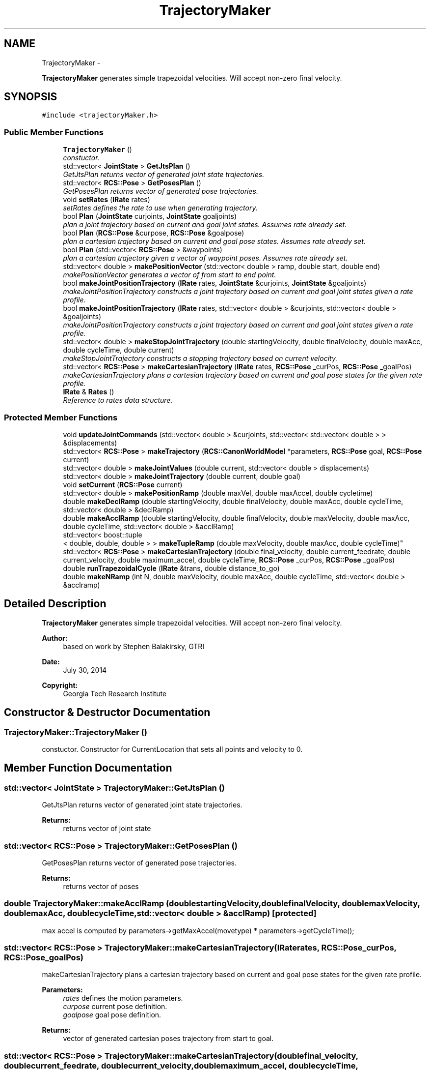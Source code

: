 .TH "TrajectoryMaker" 3 "Fri Apr 15 2016" "CRCL FANUC" \" -*- nroff -*-
.ad l
.nh
.SH NAME
TrajectoryMaker \- 
.PP
\fBTrajectoryMaker\fP generates simple trapezoidal velocities\&. Will accept non-zero final velocity\&.  

.SH SYNOPSIS
.br
.PP
.PP
\fC#include <trajectoryMaker\&.h>\fP
.SS "Public Member Functions"

.in +1c
.ti -1c
.RI "\fBTrajectoryMaker\fP ()"
.br
.RI "\fIconstuctor\&. \fP"
.ti -1c
.RI "std::vector< \fBJointState\fP > \fBGetJtsPlan\fP ()"
.br
.RI "\fIGetJtsPlan returns vector of generated joint state trajectories\&. \fP"
.ti -1c
.RI "std::vector< \fBRCS::Pose\fP > \fBGetPosesPlan\fP ()"
.br
.RI "\fIGetPosesPlan returns vector of generated pose trajectories\&. \fP"
.ti -1c
.RI "void \fBsetRates\fP (\fBIRate\fP rates)"
.br
.RI "\fIsetRates defines the rate to use when generating trajectory\&. \fP"
.ti -1c
.RI "bool \fBPlan\fP (\fBJointState\fP curjoints, \fBJointState\fP goaljoints)"
.br
.RI "\fIplan a joint trajectory based on current and goal joint states\&. Assumes rate already set\&. \fP"
.ti -1c
.RI "bool \fBPlan\fP (\fBRCS::Pose\fP &curpose, \fBRCS::Pose\fP &goalpose)"
.br
.RI "\fIplan a cartesian trajectory based on current and goal pose states\&. Assumes rate already set\&. \fP"
.ti -1c
.RI "bool \fBPlan\fP (std::vector< \fBRCS::Pose\fP > &waypoints)"
.br
.RI "\fIplan a cartesian trajectory given a vector of waypoint poses\&. Assumes rate already set\&. \fP"
.ti -1c
.RI "std::vector< double > \fBmakePositionVector\fP (std::vector< double > ramp, double start, double end)"
.br
.RI "\fImakePositionVector generates a vector of from start to end point\&. \fP"
.ti -1c
.RI "bool \fBmakeJointPositionTrajectory\fP (\fBIRate\fP rates, \fBJointState\fP &curjoints, \fBJointState\fP &goaljoints)"
.br
.RI "\fImakeJointPositionTrajectory constructs a joint trajectory based on current and goal joint states given a rate profile\&. \fP"
.ti -1c
.RI "bool \fBmakeJointPositionTrajectory\fP (\fBIRate\fP rates, std::vector< double > &curjoints, std::vector< double > &goaljoints)"
.br
.RI "\fImakeJointPositionTrajectory constructs a joint trajectory based on current and goal joint states given a rate profile\&. \fP"
.ti -1c
.RI "std::vector< double > \fBmakeStopJointTrajectory\fP (double startingVelocity, double finalVelocity, double maxAcc, double cycleTime, double current)"
.br
.RI "\fImakeStopJointTrajectory constructs a stopping trajectory based on current velocity\&. \fP"
.ti -1c
.RI "std::vector< \fBRCS::Pose\fP > \fBmakeCartesianTrajectory\fP (\fBIRate\fP rates, \fBRCS::Pose\fP _curPos, \fBRCS::Pose\fP _goalPos)"
.br
.RI "\fImakeCartesianTrajectory plans a cartesian trajectory based on current and goal pose states for the given rate profile\&. \fP"
.ti -1c
.RI "\fBIRate\fP & \fBRates\fP ()"
.br
.RI "\fIReference to rates data structure\&. \fP"
.in -1c
.SS "Protected Member Functions"

.in +1c
.ti -1c
.RI "void \fBupdateJointCommands\fP (std::vector< double > &curjoints, std::vector< std::vector< double > > &displacements)"
.br
.ti -1c
.RI "std::vector< \fBRCS::Pose\fP > \fBmakeTrajectory\fP (\fBRCS::CanonWorldModel\fP *parameters, \fBRCS::Pose\fP goal, \fBRCS::Pose\fP current)"
.br
.ti -1c
.RI "std::vector< double > \fBmakeJointValues\fP (double current, std::vector< double > displacements)"
.br
.ti -1c
.RI "std::vector< double > \fBmakeJointTrajectory\fP (double current, double goal)"
.br
.ti -1c
.RI "void \fBsetCurrent\fP (\fBRCS::Pose\fP current)"
.br
.ti -1c
.RI "std::vector< double > \fBmakePositionRamp\fP (double maxVel, double maxAccel, double cycletime)"
.br
.ti -1c
.RI "double \fBmakeDeclRamp\fP (double startingVelocity, double finalVelocity, double maxAcc, double cycleTime, std::vector< double > &declRamp)"
.br
.ti -1c
.RI "double \fBmakeAcclRamp\fP (double startingVelocity, double finalVelocity, double maxVelocity, double maxAcc, double cycleTime, std::vector< double > &acclRamp)"
.br
.ti -1c
.RI "std::vector< boost::tuple
.br
< double, double, double > > \fBmakeTupleRamp\fP (double maxVelocity, double maxAcc, double cycleTime)"
.br
.ti -1c
.RI "std::vector< \fBRCS::Pose\fP > \fBmakeCartesianTrajectory\fP (double final_velocity, double current_feedrate, double current_velocity, double maximum_accel, double cycleTime, \fBRCS::Pose\fP _curPos, \fBRCS::Pose\fP _goalPos)"
.br
.ti -1c
.RI "double \fBrunTrapezoidalCycle\fP (\fBIRate\fP &trans, double distance_to_go)"
.br
.ti -1c
.RI "double \fBmakeNRamp\fP (int N, double maxVelocity, double maxAcc, double cycleTime, std::vector< double > &acclramp)"
.br
.in -1c
.SH "Detailed Description"
.PP 
\fBTrajectoryMaker\fP generates simple trapezoidal velocities\&. Will accept non-zero final velocity\&. 


.PP
\fBAuthor:\fP
.RS 4
based on work by Stephen Balakirsky, GTRI 
.RE
.PP
\fBDate:\fP
.RS 4
July 30, 2014 
.RE
.PP
\fBCopyright:\fP
.RS 4
Georgia Tech Research Institute 
.RE
.PP

.SH "Constructor & Destructor Documentation"
.PP 
.SS "TrajectoryMaker::TrajectoryMaker ()"

.PP
constuctor\&. Constructor for CurrentLocation that sets all points and velocity to 0\&. 
.SH "Member Function Documentation"
.PP 
.SS "std::vector< \fBJointState\fP > TrajectoryMaker::GetJtsPlan ()"

.PP
GetJtsPlan returns vector of generated joint state trajectories\&. 
.PP
\fBReturns:\fP
.RS 4
returns vector of joint state 
.RE
.PP

.SS "std::vector< \fBRCS::Pose\fP > TrajectoryMaker::GetPosesPlan ()"

.PP
GetPosesPlan returns vector of generated pose trajectories\&. 
.PP
\fBReturns:\fP
.RS 4
returns vector of poses 
.RE
.PP

.SS "double TrajectoryMaker::makeAcclRamp (doublestartingVelocity, doublefinalVelocity, doublemaxVelocity, doublemaxAcc, doublecycleTime, std::vector< double > &acclRamp)\fC [protected]\fP"
max accel is computed by parameters->getMaxAccel(movetype) * parameters->getCycleTime(); 
.SS "std::vector< \fBRCS::Pose\fP > TrajectoryMaker::makeCartesianTrajectory (\fBIRate\fPrates, \fBRCS::Pose\fP_curPos, \fBRCS::Pose\fP_goalPos)"

.PP
makeCartesianTrajectory plans a cartesian trajectory based on current and goal pose states for the given rate profile\&. 
.PP
\fBParameters:\fP
.RS 4
\fIrates\fP defines the motion parameters\&. 
.br
\fIcurpose\fP current pose definition\&. 
.br
\fIgoalpose\fP goal pose definition\&. 
.RE
.PP
\fBReturns:\fP
.RS 4
vector of generated cartesian poses trajectory from start to goal\&. 
.RE
.PP

.SS "std::vector< \fBRCS::Pose\fP > TrajectoryMaker::makeCartesianTrajectory (doublefinal_velocity, doublecurrent_feedrate, doublecurrent_velocity, doublemaximum_accel, doublecycleTime, \fBRCS::Pose\fP_curPos, \fBRCS::Pose\fP_goalPos)\fC [protected]\fP"

.SS "double TrajectoryMaker::makeDeclRamp (doublestartingVelocity, doublefinalVelocity, doublemaxAcc, doublecycleTime, std::vector< double > &declRamp)\fC [protected]\fP"
max accel is computed by parameters->getMaxAccel(movetype) * parameters->getCycleTime(); 
.SS "bool TrajectoryMaker::makeJointPositionTrajectory (\fBIRate\fPrates, \fBJointState\fP &curjoints, \fBJointState\fP &goaljoints)"

.PP
makeJointPositionTrajectory constructs a joint trajectory based on current and goal joint states given a rate profile\&. 
.PP
\fBParameters:\fP
.RS 4
\fIrates\fP defines motion characteristics\&. 
.br
\fIcurjoints\fP current joint state definition\&. 
.br
\fIgoaljoints\fP goal joint state definition\&. 
.RE
.PP
\fBReturns:\fP
.RS 4
true if successful joint state trajectory was generated\&. 
.RE
.PP

.SS "bool TrajectoryMaker::makeJointPositionTrajectory (\fBIRate\fPrates, std::vector< double > &curjoints, std::vector< double > &goaljoints)"

.PP
makeJointPositionTrajectory constructs a joint trajectory based on current and goal joint states given a rate profile\&. 
.PP
\fBParameters:\fP
.RS 4
\fIrates\fP defines motion characteristics\&. 
.br
\fIcurjoints\fP double vector of current joint position definition\&. 
.br
\fIgoaljoints\fP double vector of goal joint position definition\&. 
.RE
.PP
\fBReturns:\fP
.RS 4
true if successful joint state trajectory was generated\&. 
.RE
.PP

.SS "std::vector< double > TrajectoryMaker::makeJointTrajectory (doublecurrent, doublegoal)\fC [protected]\fP"

.SS "std::vector< double > TrajectoryMaker::makeJointValues (doublecurrent, std::vector< double >displacements)\fC [protected]\fP"

.SS "double TrajectoryMaker::makeNRamp (intN, doublemaxVelocity, doublemaxAcc, doublecycleTime, std::vector< double > &acclramp)\fC [protected]\fP"

.SS "std::vector< double > TrajectoryMaker::makePositionRamp (doublemaxVel, doublemaxAccel, doublecycletime)\fC [protected]\fP"

.SS "std::vector< double > TrajectoryMaker::makePositionVector (std::vector< double >myramp, doublestart, doubleend)"

.PP
makePositionVector generates a vector of from start to end point\&. 
.PP
\fBParameters:\fP
.RS 4
\fIramp\fP vector of incremental distances up to max velocity attained\&. 
.br
\fIstart\fP defines starting position 
.br
\fIend\fP defines ending position 
.RE
.PP
\fBReturns:\fP
.RS 4
vector of points defining trajectory of given velocity profile\&.
.RE
.PP
This function creates a vector of doubles that determines the trajectory of the Robot depending on the start position, the end position, the max velocity, and the acceleration\&. Shows the position values at times incrementing by the cycle time of the robot\&.
.PP
\fBParameters:\fP
.RS 4
\fIstart\fP The start position of the Robot\&. 
.br
\fIend\fP The desired end position of the Robot\&. 
.br
\fImaxSpeed\fP The max velocity the Robot can reach\&. 
.br
\fIacc\fP The acceleration of the Robot\&. 
.RE
.PP
\fBReturns:\fP
.RS 4
The vector of doubles that show the position of the Robot every cycleTime milliseconds\&. 
.RE
.PP

.SS "std::vector< double > TrajectoryMaker::makeStopJointTrajectory (doublestartingVelocity, doublefinalVelocity, doublemaxAcc, doublecycleTime, doublecurrent)"

.PP
makeStopJointTrajectory constructs a stopping trajectory based on current velocity\&. 
.PP
\fBParameters:\fP
.RS 4
\fIfinalVelocity\fP should be zero\&. 
.br
\fImaxAcc\fP given maximum deceleration rate\&. 
.br
\fIcycleTime\fP gives the cycle time for the acceleration rate\&. 
.br
\fIcurrent\fP is the current double position 
.RE
.PP
\fBReturns:\fP
.RS 4
vector of offset distances from current position to stop\&. 
.RE
.PP

.SS "std::vector<\fBRCS::Pose\fP> TrajectoryMaker::makeTrajectory (\fBRCS::CanonWorldModel\fP *parameters, \fBRCS::Pose\fPgoal, \fBRCS::Pose\fPcurrent)\fC [protected]\fP"

.SS "std::vector< boost::tuple< double, double, double > > TrajectoryMaker::makeTupleRamp (doublemaxVelocity, doublemaxAcc, doublecycleTime)\fC [protected]\fP"

.SS "bool TrajectoryMaker::Plan (\fBJointState\fPcurjoints, \fBJointState\fPgoaljoints)"

.PP
plan a joint trajectory based on current and goal joint states\&. Assumes rate already set\&. 
.PP
\fBParameters:\fP
.RS 4
\fIcurjoints\fP current joint state definition\&. 
.br
\fIgoaljoints\fP goal joint state definition\&. 
.RE
.PP
\fBReturns:\fP
.RS 4
true if successful joint state trajectory was generated\&. 
.RE
.PP

.SS "bool TrajectoryMaker::Plan (\fBRCS::Pose\fP &curpose, \fBRCS::Pose\fP &goalpose)"

.PP
plan a cartesian trajectory based on current and goal pose states\&. Assumes rate already set\&. 
.PP
\fBParameters:\fP
.RS 4
\fIcurpose\fP current pose definition\&. 
.br
\fIgoalpose\fP goal pose definition\&. 
.RE
.PP
\fBReturns:\fP
.RS 4
true if successful cartesian trajectory was generated\&. 
.RE
.PP

.SS "bool TrajectoryMaker::Plan (std::vector< \fBRCS::Pose\fP > &waypoints)"

.PP
plan a cartesian trajectory given a vector of waypoint poses\&. Assumes rate already set\&. 
.PP
\fBParameters:\fP
.RS 4
\fIwaypoints\fP vector of intermediate pose definition\&. 
.RE
.PP
\fBReturns:\fP
.RS 4
true if successful cartesian trajectory was generated\&. 
.RE
.PP

.SS "\fBIRate\fP& TrajectoryMaker::Rates ()\fC [inline]\fP"

.PP
Reference to rates data structure\&. 
.SS "double TrajectoryMaker::runTrapezoidalCycle (\fBIRate\fP &trans, doubledistance_to_go)\fC [protected]\fP"

.SS "void TrajectoryMaker::setCurrent (\fBRCS::Pose\fPposeIn)\fC [protected]\fP"
Set the current position\&.
.PP
Set the current location from the input pose 
.SS "void TrajectoryMaker::setRates (\fBIRate\fPrates)"

.PP
setRates defines the rate to use when generating trajectory\&. 
.PP
\fBParameters:\fP
.RS 4
\fIrates\fP contains the IRate definition\&. 
.RE
.PP

.SS "void TrajectoryMaker::updateJointCommands (std::vector< double > &curjoints, std::vector< std::vector< double > > &displacements)\fC [protected]\fP"


.SH "Author"
.PP 
Generated automatically by Doxygen for CRCL FANUC from the source code\&.
